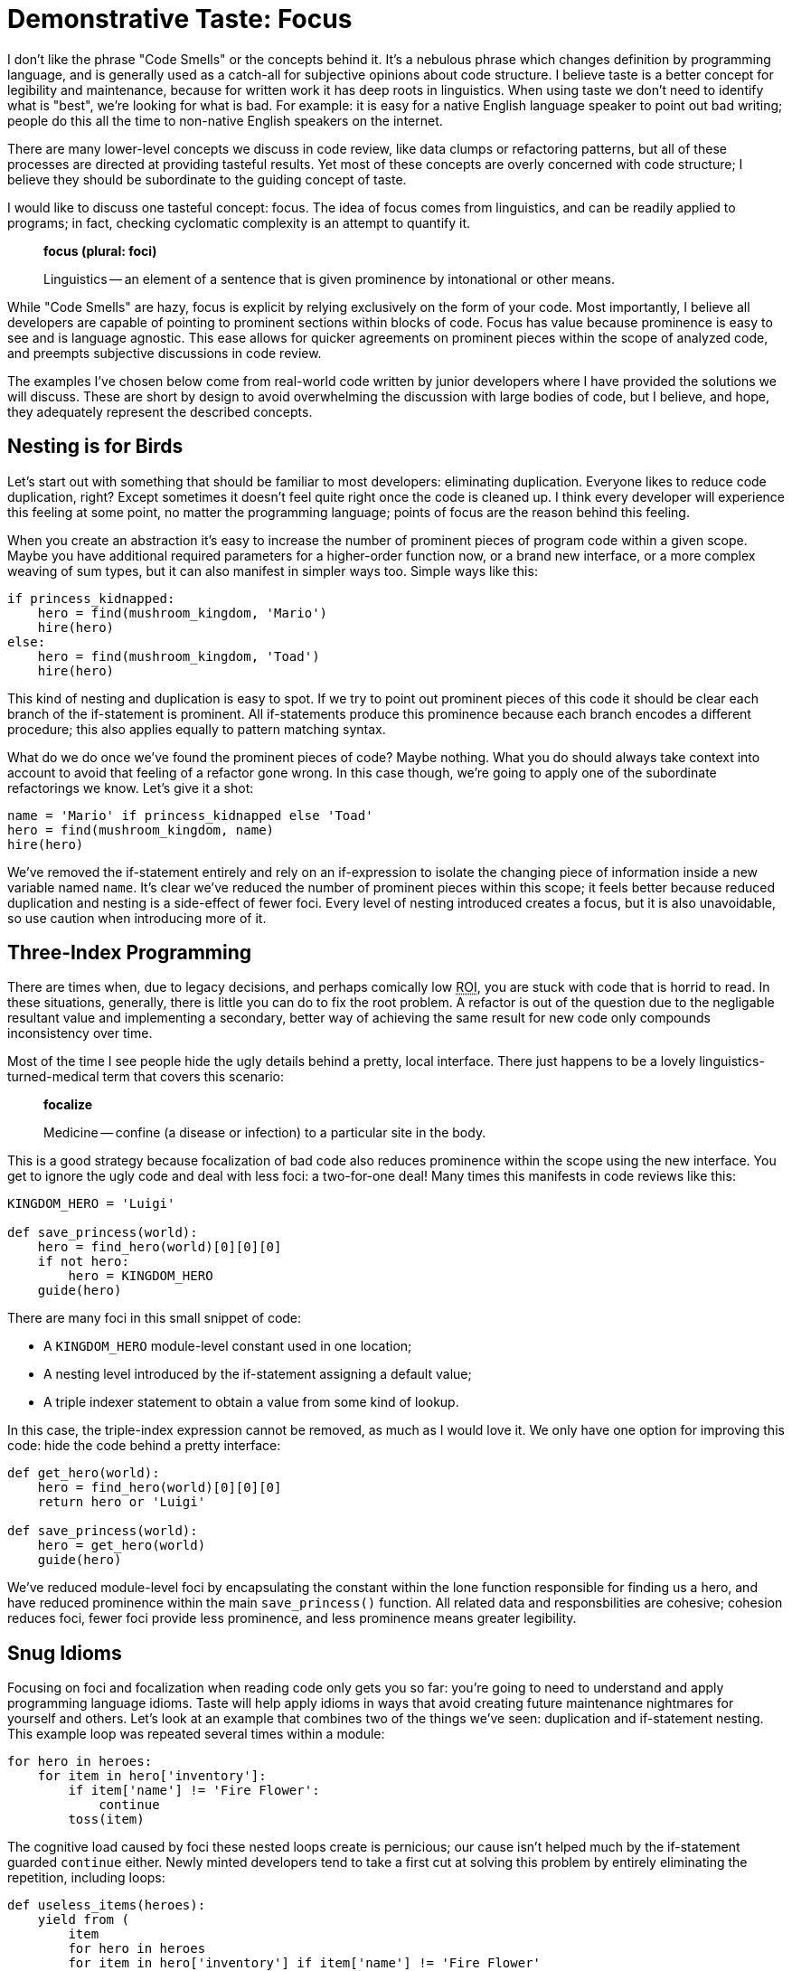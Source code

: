 = Demonstrative Taste: Focus
:page-layout: post
:page-date: 2020-01-18 13:08:14 -0800
:page-tags: [programming, python]


I don't like the phrase "Code Smells" or the concepts behind it. It's a nebulous
phrase which changes definition by programming language, and is generally used
as a catch-all for subjective opinions about code structure. I believe taste is
a better concept for legibility and maintenance, because for written work it has
deep roots in linguistics. When using taste we don't need to identify what is
"best", we're looking for what is bad. For example: it is easy for a native
English language speaker to point out bad writing; people do this all the time
to non-native English speakers on the internet.

There are many lower-level concepts we discuss in code review, like data clumps
or refactoring patterns, but all of these processes are directed at providing
tasteful results. Yet most of these concepts are overly concerned with code
structure; I believe they should be subordinate to the guiding concept of taste.

I would like to discuss one tasteful concept: focus. The idea of focus comes
from linguistics, and can be readily applied to programs; in fact, checking
cyclomatic complexity is an attempt to quantify it.

[quote]
____
*focus (plural: foci)*

Linguistics -- an element of a sentence that is given prominence by
intonational or other means.
____

While "Code Smells" are hazy, focus is explicit by relying exclusively on the
form of your code. Most importantly, I believe all developers are capable of
pointing to prominent sections within blocks of code. Focus has value because
prominence is easy to see and is language agnostic. This ease allows for quicker
agreements on prominent pieces within the scope of analyzed code, and preempts
subjective discussions in code review.

The examples I've chosen below come from real-world code written by junior
developers where I have provided the solutions we will discuss. These are short
by design to avoid overwhelming the discussion with large bodies of code, but
I believe, and hope, they adequately represent the described concepts.


== Nesting is for Birds

Let's start out with something that should be familiar to most developers:
eliminating duplication. Everyone likes to reduce code duplication, right?
Except sometimes it doesn't feel quite right once the code is cleaned up. I
think every developer will experience this feeling at some point, no matter the
programming language; points of focus are the reason behind this feeling.

When you create an abstraction it's easy to increase the number of prominent
pieces of program code within a given scope. Maybe you have additional required
parameters for a higher-order function now, or a brand new interface, or a more
complex weaving of sum types, but it can also manifest in simpler ways too.
Simple ways like this:

[source,python]
----
if princess_kidnapped:
    hero = find(mushroom_kingdom, 'Mario')
    hire(hero)
else:
    hero = find(mushroom_kingdom, 'Toad')
    hire(hero)
----

This kind of nesting and duplication is easy to spot. If we try to point out
prominent pieces of this code it should be clear each branch of the if-statement
is prominent. All if-statements produce this prominence because each branch
encodes a different procedure; this also applies equally to pattern matching
syntax.

What do we do once we've found the prominent pieces of code? Maybe nothing. What
you do should always take context into account to avoid that feeling of a
refactor gone wrong. In this case though, we're going to apply one of the
subordinate refactorings we know. Let's give it a shot:

[source,python]
----
name = 'Mario' if princess_kidnapped else 'Toad'
hero = find(mushroom_kingdom, name)
hire(hero)
----

We've removed the if-statement entirely and rely on an if-expression to isolate
the changing piece of information inside a new variable named `name`. It's clear
we've reduced the number of prominent pieces within this scope; it feels better
because reduced duplication and nesting is a side-effect of fewer foci. Every
level of nesting introduced creates a focus, but it is also unavoidable, so
use caution when introducing more of it.


== Three-Index Programming

There are times when, due to legacy decisions, and perhaps comically low +++<acronym title="Return on Investment">ROI</acronym>+++, you are stuck with code
that is horrid to read. In these situations, generally, there is little you can
do to fix the root problem. A refactor is out of the question due to the
negligable resultant value and implementing a secondary, better way of achieving
the same result for new code only compounds inconsistency over time.

Most of the time I see people hide the ugly details behind a pretty, local
interface. There just happens to be a lovely linguistics-turned-medical term
that covers this scenario:

[quote]
____
*focalize*

Medicine -- confine (a disease or infection) to a particular site in the
body.
____

This is a good strategy because focalization of bad code also reduces prominence
within the scope using the new interface. You get to ignore the ugly code and
deal with less foci: a two-for-one deal! Many times this manifests in code
reviews like this:

[source,python]
----
KINGDOM_HERO = 'Luigi'

def save_princess(world):
    hero = find_hero(world)[0][0][0]
    if not hero:
        hero = KINGDOM_HERO
    guide(hero)
----

There are many foci in this small snippet of code:

- A `KINGDOM_HERO` module-level constant used in one location;
- A nesting level introduced by the if-statement assigning a default value;
- A triple indexer statement to obtain a value from some kind of lookup.

In this case, the triple-index expression cannot be removed, as much as I would
love it. We only have one option for improving this code: hide the code behind
a pretty interface:

[source,python]
----
def get_hero(world):
    hero = find_hero(world)[0][0][0]
    return hero or 'Luigi'

def save_princess(world):
    hero = get_hero(world)
    guide(hero)
----

We've reduced module-level foci by encapsulating the constant within the lone
function responsible for finding us a hero, and have reduced prominence within
the main `save_princess()` function. All related data and responsbilities are
cohesive; cohesion reduces foci, fewer foci provide less prominence, and less
prominence means greater legibility.


== Snug Idioms

Focusing on foci and focalization when reading code only gets you so far: you're
going to need to understand and apply programming language idioms. Taste will
help apply idioms in ways that avoid creating future maintenance nightmares for
yourself and others. Let's look at an example that combines two of the things
we've seen: duplication and if-statement nesting. This example loop was repeated
several times within a module:

[source,python]
----
for hero in heroes:
    for item in hero['inventory']:
        if item['name'] != 'Fire Flower':
            continue
        toss(item)
----

The cognitive load caused by foci these nested loops create is pernicious; our
cause isn't helped much by the if-statement guarded `continue` either. Newly
minted developers tend to take a first cut at solving this problem by entirely
eliminating the repetition, including loops:

[source,python]
----
def useless_items(heroes):
    yield from (
        item
        for hero in heroes
        for item in hero['inventory'] if item['name'] != 'Fire Flower'
    )

for item in useless_items(heroes):
    toss(item)
----

The original, repeated loop constructs are definitely focalized, but I wouldn't
consider this attempt successful. We've added a third loop, a generator, and a
piece of coupling: operating on `item` instances is now tied to the iteration
logic contained in `useless_items()`. This cross-cutting logic is the stuff
that piles up, making code hard to change in the future. Let's do a second pass
and roll back some of the abstraction:

[source,python]
----
def useless_items(inventory):
    yield from (item for item in inventory if item['name'] != 'Fire Flower')

for hero in heroes:
    for item in useless_items(hero['inventory']):
        toss(item)
----

If we look at prominence within this second example, the generator stands out,
but the nested loop has dropped a focus and gained legibility. What we've done
in this example is spread the total foci more evenly across scopes; in the real
codebase this loop construct was repeated and we achived fewer foci. Most
importantly we've expressed ourselves similarly to Python by creating a function
like `enumerate()`. You can reduce prominence within scopes by following idioms;
the code will snap tightly together in ways your teammates expect.


== Thinking at Cruising Altitude

I believe the linguistics concepts of focus and focalization are a fantastic
model for thinking about written code. Instead of working at a lower-level
populated by mechanical transformations, thinking about prominence gives you a
wide-angle view of your code, which will help guide precision improvements to
scopes and serve as a warning of abstractions going wrong.

Next time you're reading linter output, or cyclomatic complexity warnings, think
about prominent pieces of your code, think about focus and focalization. This
type of analysis has been a wonderful tool for me over the years, and hopefully
it can help you in the future too.
